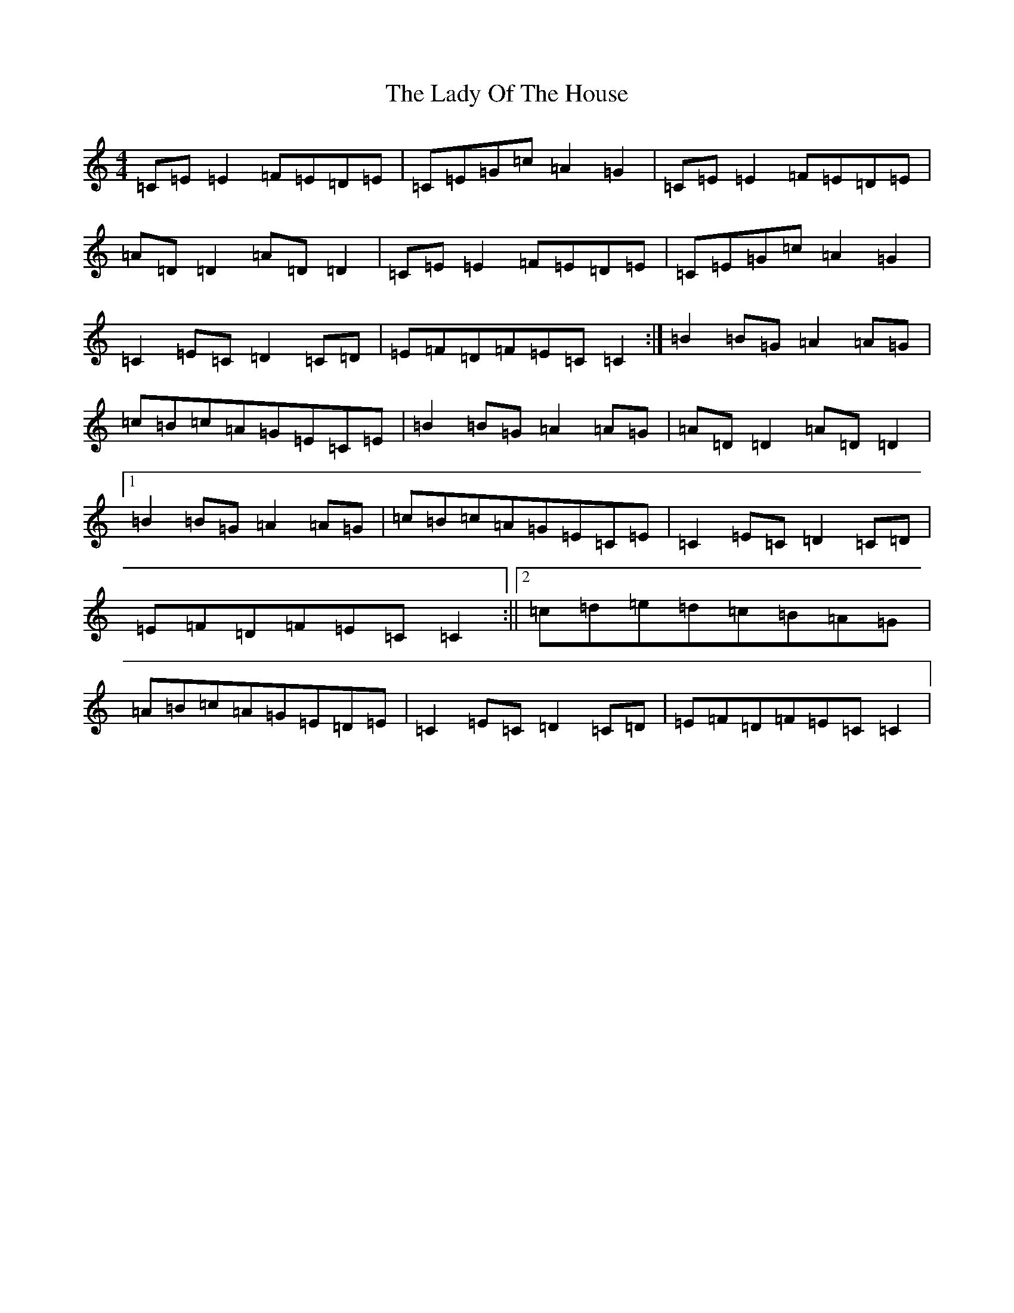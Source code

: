 X: 11934
T: Lady Of The House, The
S: https://thesession.org/tunes/1116#setting14375
Z: G Major
R: reel
M: 4/4
L: 1/8
K: C Major
=C=E=E2=F=E=D=E|=C=E=G=c=A2=G2|=C=E=E2=F=E=D=E|=A=D=D2=A=D=D2|=C=E=E2=F=E=D=E|=C=E=G=c=A2=G2|=C2=E=C=D2=C=D|=E=F=D=F=E=C=C2:|=B2=B=G=A2=A=G|=c=B=c=A=G=E=C=E|=B2=B=G=A2=A=G|=A=D=D2=A=D=D2|1=B2=B=G=A2=A=G|=c=B=c=A=G=E=C=E|=C2=E=C=D2=C=D|=E=F=D=F=E=C=C2:||2=c=d=e=d=c=B=A=G|=A=B=c=A=G=E=D=E|=C2=E=C=D2=C=D|=E=F=D=F=E=C=C2|